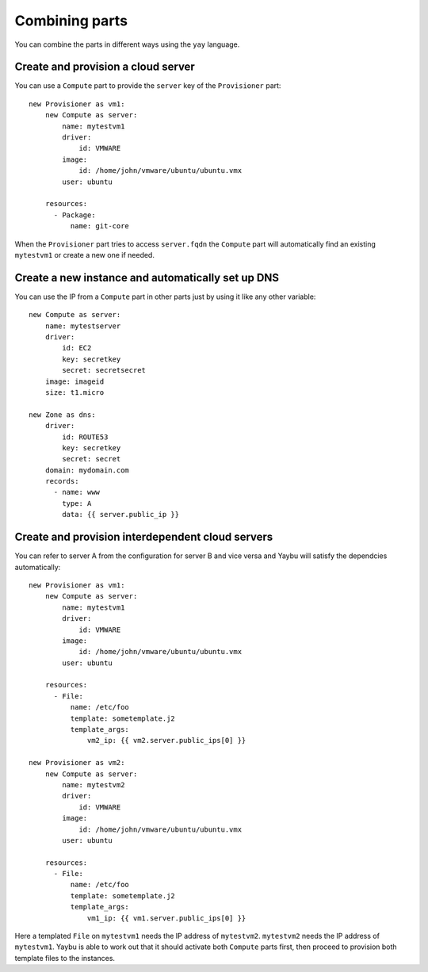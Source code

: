 ===============
Combining parts
===============

You can combine the parts in different ways using the ``yay`` language.


Create and provision a cloud server
===================================

You can use a ``Compute`` part to provide the ``server`` key of the ``Provisioner`` part::

    new Provisioner as vm1:
        new Compute as server:
            name: mytestvm1
            driver:
                id: VMWARE
            image:
                id: /home/john/vmware/ubuntu/ubuntu.vmx
            user: ubuntu

        resources:
          - Package:
              name: git-core

When the ``Provisioner`` part tries to access ``server.fqdn`` the ``Compute`` part will automatically find an existing ``mytestvm1`` or create a new one if needed.


Create a new instance and automatically set up DNS
==================================================

You can use the IP from a ``Compute`` part in other parts just by using it like any other variable::

    new Compute as server:
        name: mytestserver
        driver:
            id: EC2
            key: secretkey
            secret: secretsecret
        image: imageid
        size: t1.micro

    new Zone as dns:
        driver:
            id: ROUTE53
            key: secretkey
            secret: secret
        domain: mydomain.com
        records:
          - name: www
            type: A
            data: {{ server.public_ip }}


Create and provision interdependent cloud servers
=================================================

You can refer to server A from the configuration for server B and vice versa and Yaybu will satisfy the dependcies automatically::

    new Provisioner as vm1:
        new Compute as server:
            name: mytestvm1
            driver:
                id: VMWARE
            image:
                id: /home/john/vmware/ubuntu/ubuntu.vmx
            user: ubuntu

        resources:
          - File:
              name: /etc/foo
              template: sometemplate.j2
              template_args:
                  vm2_ip: {{ vm2.server.public_ips[0] }}

    new Provisioner as vm2:
        new Compute as server:
            name: mytestvm2
            driver:
                id: VMWARE
            image:
                id: /home/john/vmware/ubuntu/ubuntu.vmx
            user: ubuntu

        resources:
          - File:
              name: /etc/foo
              template: sometemplate.j2
              template_args:
                  vm1_ip: {{ vm1.server.public_ips[0] }}

Here a templated ``File`` on ``mytestvm1`` needs the IP address of ``mytestvm2``. ``mytestvm2`` needs the IP address of ``mytestvm1``. Yaybu is able to work out that it should activate both ``Compute`` parts first, then proceed to provision both template files to the instances.


